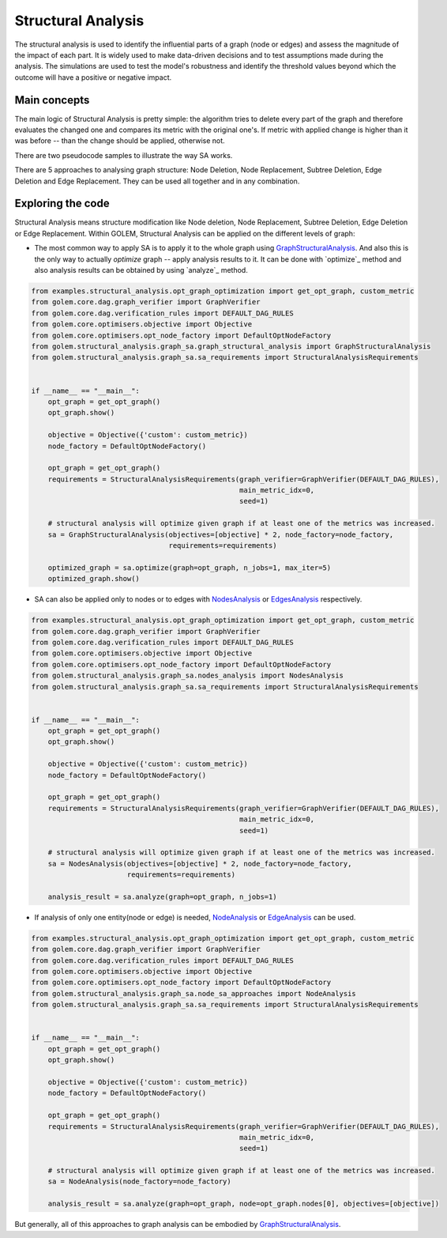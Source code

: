 Structural Analysis
===============================

The structural analysis is used to identify the influential parts of a graph
(node or edges) and assess the magnitude of the impact of each part.
It is widely used to make data-driven decisions and to test assumptions
made during the analysis. The simulations are used to test the model's robustness
and identify the threshold values beyond which the outcome will have a positive or
negative impact.

Main concepts
-------------

The main logic of Structural Analysis is pretty simple: the algorithm tries to delete
every part of the graph and therefore evaluates the changed one and compares its metric
with the original one's. If metric with applied change is higher than it was before --
than the change should be applied, otherwise not.

There are two pseudocode samples to illustrate the way SA works.

.. image:: ../img/sa.png
   :alt: SA algorithm itself.
   :align: center
   :width: 60%

.. image:: ../img/sa_optimization.png
   :alt: Optimization with SA algorithm.
   :align: center
   :width: 60%

There are 5 approaches to analysing graph structure: Node Deletion, Node Replacement,
Subtree Deletion, Edge Deletion and Edge Replacement. They can be used all together and
in any combination.


Exploring the code
------------------

Structural Analysis means structure modification like Node deletion, Node Replacement,
Subtree Deletion, Edge Deletion or Edge Replacement.
Within GOLEM, Structural Analysis can be applied on the different levels of graph:

* The most common way to apply SA is to apply it to the whole graph using `GraphStructuralAnalysis`_. And also this is the only way to actually `optimize` graph --
  apply analysis results to it. It can be done with `optimize`_ method and also analysis results
  can be obtained by using `analyze`_ method.

.. code-block:: python

    from examples.structural_analysis.opt_graph_optimization import get_opt_graph, custom_metric
    from golem.core.dag.graph_verifier import GraphVerifier
    from golem.core.dag.verification_rules import DEFAULT_DAG_RULES
    from golem.core.optimisers.objective import Objective
    from golem.core.optimisers.opt_node_factory import DefaultOptNodeFactory
    from golem.structural_analysis.graph_sa.graph_structural_analysis import GraphStructuralAnalysis
    from golem.structural_analysis.graph_sa.sa_requirements import StructuralAnalysisRequirements


    if __name__ == "__main__":
        opt_graph = get_opt_graph()
        opt_graph.show()

        objective = Objective({'custom': custom_metric})
        node_factory = DefaultOptNodeFactory()

        opt_graph = get_opt_graph()
        requirements = StructuralAnalysisRequirements(graph_verifier=GraphVerifier(DEFAULT_DAG_RULES),
                                                      main_metric_idx=0,
                                                      seed=1)

        # structural analysis will optimize given graph if at least one of the metrics was increased.
        sa = GraphStructuralAnalysis(objectives=[objective] * 2, node_factory=node_factory,
                                     requirements=requirements)

        optimized_graph = sa.optimize(graph=opt_graph, n_jobs=1, max_iter=5)
        optimized_graph.show()


* SA can also be applied only to nodes or to edges with `NodesAnalysis`_ or
  `EdgesAnalysis`_ respectively.

.. code-block:: python

    from examples.structural_analysis.opt_graph_optimization import get_opt_graph, custom_metric
    from golem.core.dag.graph_verifier import GraphVerifier
    from golem.core.dag.verification_rules import DEFAULT_DAG_RULES
    from golem.core.optimisers.objective import Objective
    from golem.core.optimisers.opt_node_factory import DefaultOptNodeFactory
    from golem.structural_analysis.graph_sa.nodes_analysis import NodesAnalysis
    from golem.structural_analysis.graph_sa.sa_requirements import StructuralAnalysisRequirements


    if __name__ == "__main__":
        opt_graph = get_opt_graph()
        opt_graph.show()

        objective = Objective({'custom': custom_metric})
        node_factory = DefaultOptNodeFactory()

        opt_graph = get_opt_graph()
        requirements = StructuralAnalysisRequirements(graph_verifier=GraphVerifier(DEFAULT_DAG_RULES),
                                                      main_metric_idx=0,
                                                      seed=1)

        # structural analysis will optimize given graph if at least one of the metrics was increased.
        sa = NodesAnalysis(objectives=[objective] * 2, node_factory=node_factory,
                           requirements=requirements)

        analysis_result = sa.analyze(graph=opt_graph, n_jobs=1)


* If analysis of only one entity(node or edge) is needed, `NodeAnalysis`_ or
  `EdgeAnalysis`_ can be used.

.. code-block:: python

    from examples.structural_analysis.opt_graph_optimization import get_opt_graph, custom_metric
    from golem.core.dag.graph_verifier import GraphVerifier
    from golem.core.dag.verification_rules import DEFAULT_DAG_RULES
    from golem.core.optimisers.objective import Objective
    from golem.core.optimisers.opt_node_factory import DefaultOptNodeFactory
    from golem.structural_analysis.graph_sa.node_sa_approaches import NodeAnalysis
    from golem.structural_analysis.graph_sa.sa_requirements import StructuralAnalysisRequirements


    if __name__ == "__main__":
        opt_graph = get_opt_graph()
        opt_graph.show()

        objective = Objective({'custom': custom_metric})
        node_factory = DefaultOptNodeFactory()

        opt_graph = get_opt_graph()
        requirements = StructuralAnalysisRequirements(graph_verifier=GraphVerifier(DEFAULT_DAG_RULES),
                                                      main_metric_idx=0,
                                                      seed=1)

        # structural analysis will optimize given graph if at least one of the metrics was increased.
        sa = NodeAnalysis(node_factory=node_factory)

        analysis_result = sa.analyze(graph=opt_graph, node=opt_graph.nodes[0], objectives=[objective])

But generally, all of this approaches to graph analysis can be embodied by
`GraphStructuralAnalysis`_.


.. _GraphStructuralAnalysis: https://github.com/aimclub/GOLEM/tree/main/golem/structural_analysis/graph_sa/graph_structural_analysis.py#L24

.. _EdgesAnalysis: https://github.com/aimclub/GOLEM/tree/main/golem/structural_analysis/graph_sa/edges_analysis.py

.. _NodesAnalysis: https://github.com/aimclub/GOLEM/tree/main/golem/structural_analysis/graph_sa/nodes_analysis.py

.. _EdgeAnalysis: https://github.com/aimclub/GOLEM/tree/main/golem/structural_analysis/graph_sa/edge_sa_approaches.py

.. _NodeAnalysis: https://github.com/aimclub/GOLEM/tree/main/golem/structural_analysis/graph_sa/node_sa_approaches.py